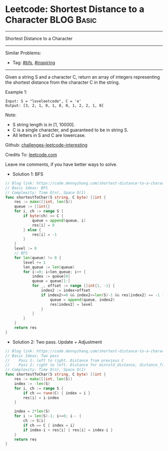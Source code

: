 * Leetcode: Shortest Distance to a Character                                              :BLOG:Basic:
#+STARTUP: showeverything
#+OPTIONS: toc:nil \n:t ^:nil creator:nil d:nil
:PROPERTIES:
:type:     bfs, inspiring
:END:
---------------------------------------------------------------------
Shortest Distance to a Character
---------------------------------------------------------------------
Similar Problems:
- Tag: [[https://code.dennyzhang.com/tag/bfs][#bfs]], [[https://code.dennyzhang.com/tag/inspiring][#inspiring]]
---------------------------------------------------------------------
Given a string S and a character C, return an array of integers representing the shortest distance from the character C in the string.

Example 1:
#+BEGIN_EXAMPLE
Input: S = "loveleetcode", C = 'e'
Output: [3, 2, 1, 0, 1, 0, 0, 1, 2, 2, 1, 0]
#+END_EXAMPLE
 
Note:

- S string length is in [1, 10000].
- C is a single character, and guaranteed to be in string S.
- All letters in S and C are lowercase.

Github: [[url-external:https://github.com/DennyZhang/challenges-leetcode-interesting/tree/master/shortest-distance-to-a-character][challenges-leetcode-interesting]]

Credits To: [[url-external:https://leetcode.com/problems/shortest-distance-to-a-character/description/][leetcode.com]]

Leave me comments, if you have better ways to solve.

- Solution 1: BFS
#+BEGIN_SRC go
// Blog link: https://code.dennyzhang.com/shortest-distance-to-a-character
// Basic Ideas: BFS
// Complexity: Time O(n), Space O(1)
func shortestToChar(S string, C byte) []int {
    res := make([]int, len(S))
    queue := []int{}
    for i, ch := range S {
        if byte(ch) == C {
            queue = append(queue, i)
            res[i] = 0
        } else {
            res[i] = -1
        }        
    }
    level := 0
    // BFS
    for len(queue) != 0 {
        level += 1
        len_queue := len(queue)
        for i:=0; i<len_queue; i++ {
            index := queue[0]
            queue = queue[1:]
            for _, offset := range []int{1, -1} {
                index2 := index+offset
                if index2>=0 && index2<=len(S)-1 && res[index2] == -1 {
                    queue = append(queue, index2)
                    res[index2] = level
                }
            }
        }
    }
    return res
}
#+END_SRC

- Solution 2: Two pass. Update + Adjustment
#+BEGIN_SRC go
// Blog link: https://code.dennyzhang.com/shortest-distance-to-a-character
// Basic Ideas: Two pass
//    Pass 1: left to right. Distance from previous C
//    Pass 2: right to left. Distance for min(old_distance, distance_from_following_C)
// Complexity: Time O(n), Space O(1)
func shortestToChar(S string, C byte) []int {
    res := make([]int, len(S))
    index := -len(S)
    for i, ch := range S {
        if ch == rune(C) { index = i }
        res[i] = i-index
    }

    index = 2*len(S)
    for i := len(S)-1; i>=0; i-- {
        ch := S[i]
        if ch == C { index = i}
        if index-i < res[i] { res[i] = index-i }
    }
    return res
}
#+END_SRC
